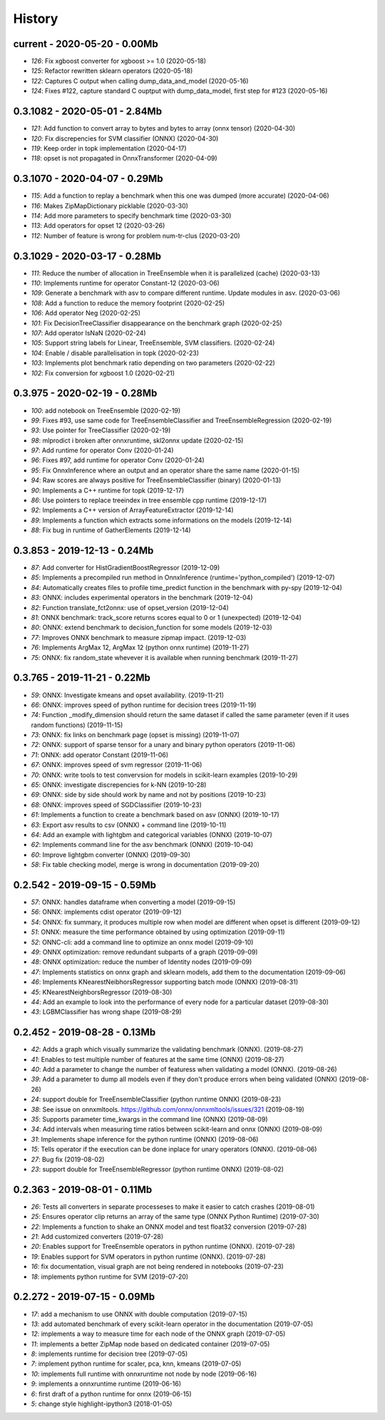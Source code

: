 
.. _l-HISTORY:

=======
History
=======

current - 2020-05-20 - 0.00Mb
=============================

* `126`: Fix xgboost converter for xgboost >= 1.0 (2020-05-18)
* `125`: Refactor rewritten sklearn operators (2020-05-18)
* `122`: Captures C output when calling dump_data_and_model (2020-05-16)
* `124`: Fixes #122, capture standard C ouptput with dump_data_model, first step for #123 (2020-05-16)

0.3.1082 - 2020-05-01 - 2.84Mb
==============================

* `121`: Add function to convert array to bytes and bytes to array (onnx tensor) (2020-04-30)
* `120`: Fix discrepencies for SVM classifier (ONNX) (2020-04-30)
* `119`: Keep order in topk implementation (2020-04-17)
* `118`: opset is not propagated in OnnxTransformer (2020-04-09)

0.3.1070 - 2020-04-07 - 0.29Mb
==============================

* `115`: Add a function to replay a benchmark when this one was dumped (more accurate) (2020-04-06)
* `116`: Makes ZipMapDictionary picklable (2020-03-30)
* `114`: Add more parameters to specify benchmark time (2020-03-30)
* `113`: Add operators for opset 12 (2020-03-26)
* `112`: Number of feature is wrong for problem num-tr-clus (2020-03-20)

0.3.1029 - 2020-03-17 - 0.28Mb
==============================

* `111`: Reduce the number of allocation in TreeEnsemble when it is parallelized (cache) (2020-03-13)
* `110`: Implements runtime for operator Constant-12 (2020-03-06)
* `109`: Generate a benchmark with asv to compare different runtime. Update modules in asv. (2020-03-06)
* `108`: Add a function to reduce the memory footprint (2020-02-25)
* `106`: Add operator Neg (2020-02-25)
* `101`: Fix DecisionTreeClassifier disappearance on the benchmark graph (2020-02-25)
* `107`: Add operator IsNaN (2020-02-24)
* `105`: Support string labels for Linear, TreeEnsemble, SVM classifiers. (2020-02-24)
* `104`: Enable / disable parallelisation in topk (2020-02-23)
* `103`: Implements plot benchmark ratio depending on two parameters (2020-02-22)
* `102`: Fix conversion for xgboost 1.0 (2020-02-21)

0.3.975 - 2020-02-19 - 0.28Mb
=============================

* `100`: add notebook on TreeEnsemble (2020-02-19)
* `99`: Fixes #93, use same code for TreeEnsembleClassifier and TreeEnsembleRegression (2020-02-19)
* `93`: Use pointer for TreeClassifier (2020-02-19)
* `98`: mlprodict i broken after onnxruntime, skl2onnx update (2020-02-15)
* `97`: Add runtime for operator Conv (2020-01-24)
* `96`: Fixes #97, add runtime for operator Conv (2020-01-24)
* `95`: Fix OnnxInference where an output and an operator share the same name (2020-01-15)
* `94`: Raw scores are always positive for TreeEnsembleClassifier (binary) (2020-01-13)
* `90`: Implements a C++ runtime for topk (2019-12-17)
* `86`: Use pointers to replace treeindex in tree ensemble cpp runtime (2019-12-17)
* `92`: Implements a C++ version of  ArrayFeatureExtractor (2019-12-14)
* `89`: Implements a function which extracts some informations on the models (2019-12-14)
* `88`: Fix bug in runtime of GatherElements (2019-12-14)

0.3.853 - 2019-12-13 - 0.24Mb
=============================

* `87`: Add converter for HistGradientBoostRegressor (2019-12-09)
* `85`: Implements a precompiled run method in OnnxInference (runtime='python_compiled') (2019-12-07)
* `84`: Automatically creates files to profile time_predict function in the benchmark with py-spy (2019-12-04)
* `83`: ONNX: includes experimental operators in the benchmark (2019-12-04)
* `82`: Function translate_fct2onnx: use of opset_version (2019-12-04)
* `81`: ONNX benchmark: track_score returns scores equal to 0 or 1 (unexpected) (2019-12-04)
* `80`: ONNX: extend benchmark to decision_function for some models (2019-12-03)
* `77`: Improves ONNX benchmark to measure zipmap impact. (2019-12-03)
* `76`: Implements ArgMax 12, ArgMax 12 (python onnx runtime) (2019-11-27)
* `75`: ONNX: fix random_state whevever it is available when running benchmark (2019-11-27)

0.3.765 - 2019-11-21 - 0.22Mb
=============================

* `59`: ONNX: Investigate kmeans and opset availability. (2019-11-21)
* `66`: ONNX: improves speed of python runtime for decision trees (2019-11-19)
* `74`: Function _modify_dimension should return the same dataset if called the same parameter (even if it uses random functions) (2019-11-15)
* `73`: ONNX: fix links on benchmark page (opset is missing) (2019-11-07)
* `72`: ONNX: support of sparse tensor for a unary and binary python operators (2019-11-06)
* `71`: ONNX: add operator Constant (2019-11-06)
* `67`: ONNX: improves speed of svm regressor (2019-11-06)
* `70`: ONNX: write tools to test convervsion for models in scikit-learn examples (2019-10-29)
* `65`: ONNX: investigate discrepencies for k-NN (2019-10-28)
* `69`: ONNX: side by side should work by name and not by positions (2019-10-23)
* `68`: ONNX: improves speed of SGDClassifier (2019-10-23)
* `61`: Implements a function to create a benchmark based on asv (ONNX) (2019-10-17)
* `63`: Export asv results to csv (ONNX) + command line (2019-10-11)
* `64`: Add an example with lightgbm and categorical variables (ONNX) (2019-10-07)
* `62`: Implements command line for the asv benchmark (ONNX) (2019-10-04)
* `60`: Improve lightgbm converter (ONNX) (2019-09-30)
* `58`: Fix table checking model, merge is wrong in documentation (2019-09-20)

0.2.542 - 2019-09-15 - 0.59Mb
=============================

* `57`: ONNX: handles dataframe when converting a model (2019-09-15)
* `56`: ONNX: implements cdist operator (2019-09-12)
* `54`: ONNX: fix summary, it produces multiple row when model are different when opset is different (2019-09-12)
* `51`: ONNX: measure the time performance obtained by using optimization (2019-09-11)
* `52`: ONNC-cli: add a command line to optimize an onnx model (2019-09-10)
* `49`: ONNX optimization: remove redundant subparts of a graph (2019-09-09)
* `48`: ONNX optimization: reduce the number of Identity nodes (2019-09-09)
* `47`: Implements statistics on onnx graph and sklearn models, add them to the documentation (2019-09-06)
* `46`: Implements KNearestNeibhorsRegressor supporting batch mode (ONNX) (2019-08-31)
* `45`: KNearestNeighborsRegressor (2019-08-30)
* `44`: Add an example to look into the performance of every node for a particular dataset (2019-08-30)
* `43`: LGBMClassifier has wrong shape (2019-08-29)

0.2.452 - 2019-08-28 - 0.13Mb
=============================

* `42`: Adds a graph which visually summarize the validating benchmark (ONNX). (2019-08-27)
* `41`: Enables to test multiple number of features at the same time (ONNX) (2019-08-27)
* `40`: Add a parameter to change the number of featuress when validating a model (ONNX). (2019-08-26)
* `39`: Add a parameter to dump all models even if they don't produce errors when being validated (ONNX) (2019-08-26)
* `24`: support double for TreeEnsembleClassifier (python runtime ONNX) (2019-08-23)
* `38`: See issue on onnxmltools. https://github.com/onnx/onnxmltools/issues/321 (2019-08-19)
* `35`: Supports parameter time_kwargs in the command line (ONNX) (2019-08-09)
* `34`: Add intervals when measuring time ratios between scikit-learn and onnx (ONNX) (2019-08-09)
* `31`: Implements shape inference for the python runtime (ONNX) (2019-08-06)
* `15`: Tells operator if the execution can be done inplace for unary operators (ONNX). (2019-08-06)
* `27`: Bug fix (2019-08-02)
* `23`: support double for TreeEnsembleRegressor (python runtime ONNX) (2019-08-02)

0.2.363 - 2019-08-01 - 0.11Mb
=============================

* `26`: Tests all converters in separate processeses to make it easier to catch crashes (2019-08-01)
* `25`: Ensures operator clip returns an array of the same type (ONNX Python Runtime) (2019-07-30)
* `22`: Implements a function to shake an ONNX model and test float32 conversion (2019-07-28)
* `21`: Add customized converters (2019-07-28)
* `20`: Enables support for TreeEnsemble operators in python runtime (ONNX). (2019-07-28)
* `19`: Enables support for SVM operators in python runtime (ONNX). (2019-07-28)
* `16`: fix documentation, visual graph are not being rendered in notebooks (2019-07-23)
* `18`: implements python runtime for SVM (2019-07-20)

0.2.272 - 2019-07-15 - 0.09Mb
=============================

* `17`: add a mechanism to use ONNX with double computation (2019-07-15)
* `13`: add automated benchmark of every scikit-learn operator in the documentation (2019-07-05)
* `12`: implements a way to measure time for each node of the ONNX graph (2019-07-05)
* `11`: implements a better ZipMap node based on dedicated container (2019-07-05)
* `8`: implements runtime for decision tree (2019-07-05)
* `7`: implement python runtime for scaler, pca, knn, kmeans (2019-07-05)
* `10`: implements full runtime with onnxruntime not node by node (2019-06-16)
* `9`: implements a onnxruntime runtime (2019-06-16)
* `6`: first draft of a python runtime for onnx (2019-06-15)
* `5`: change style highlight-ipython3 (2018-01-05)
